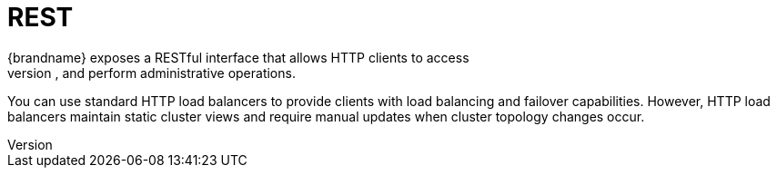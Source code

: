 [id='endpoints-rest_{context}']
= REST
{brandname} exposes a RESTful interface that allows HTTP clients to access
data, monitor and maintain clusters, and perform administrative operations.

You can use standard HTTP load balancers to provide clients with load
balancing and failover capabilities. However, HTTP load balancers maintain
static cluster views and require manual updates when cluster topology changes
occur.

//Community
ifdef::community[]
[role="_additional-resources"]
.Additional resources
* link:../rest/rest.html[{brandname} REST Server]
* link:http://www.jboss.org/mod_cluster[mod_cluster HTTP load balancer]
endif::community[]

